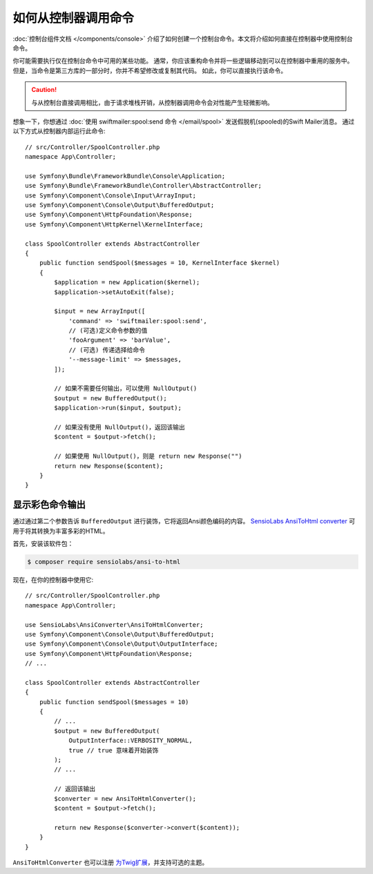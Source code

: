 .. index::
   single: Console; How to Call a Command from a controller

如何从控制器调用命令
=======================================

:doc:`控制台组件文档 </components/console>`
介绍了如何创建一个控制台命令。本文将介绍如何直接在控制器中使用控制台命令。

你可能需要执行仅在控制台命令中可用的某些功能。
通常，你应该重构命令并将一些逻辑移动到可以在控制器中重用的服务中。
但是，当命令是第三方库的一部分时，你并不希望修改或复制其代码。
如此，你可以直接执行该命令。

.. caution::

    与从控制台直接调用相比，由于请求堆栈开销，从控制器调用命令会对性能产生轻微影响。

想象一下，你想通过 :doc:`使用 swiftmailer:spool:send 命令 </email/spool>` 发送假脱机(spooled)的Swift Mailer消息。
通过以下方式从控制器内部运行此命令::

    // src/Controller/SpoolController.php
    namespace App\Controller;

    use Symfony\Bundle\FrameworkBundle\Console\Application;
    use Symfony\Bundle\FrameworkBundle\Controller\AbstractController;
    use Symfony\Component\Console\Input\ArrayInput;
    use Symfony\Component\Console\Output\BufferedOutput;
    use Symfony\Component\HttpFoundation\Response;
    use Symfony\Component\HttpKernel\KernelInterface;

    class SpoolController extends AbstractController
    {
        public function sendSpool($messages = 10, KernelInterface $kernel)
        {
            $application = new Application($kernel);
            $application->setAutoExit(false);

            $input = new ArrayInput([
                'command' => 'swiftmailer:spool:send',
                // (可选)定义命令参数的值
                'fooArgument' => 'barValue',
                // (可选) 传递选择给命令
                '--message-limit' => $messages,
            ]);

            // 如果不需要任何输出，可以使用 NullOutput()
            $output = new BufferedOutput();
            $application->run($input, $output);

            // 如果没有使用 NullOutput()，返回该输出
            $content = $output->fetch();

            // 如果使用 NullOutput()，则是 return new Response("")
            return new Response($content);
        }
    }

显示彩色命令输出
--------------------------------

通过通过第二个参数告诉 ``BufferedOutput`` 进行装饰，它将返回Ansi颜色编码的内容。
`SensioLabs AnsiToHtml converter`_ 可用于将其转换为丰富多彩的HTML。

首先，安装该软件包：

.. code-block:: terminal

    $ composer require sensiolabs/ansi-to-html

现在，在你的控制器中使用它::

    // src/Controller/SpoolController.php
    namespace App\Controller;

    use SensioLabs\AnsiConverter\AnsiToHtmlConverter;
    use Symfony\Component\Console\Output\BufferedOutput;
    use Symfony\Component\Console\Output\OutputInterface;
    use Symfony\Component\HttpFoundation\Response;
    // ...

    class SpoolController extends AbstractController
    {
        public function sendSpool($messages = 10)
        {
            // ...
            $output = new BufferedOutput(
                OutputInterface::VERBOSITY_NORMAL,
                true // true 意味着开始装饰
            );
            // ...

            // 返回该输出
            $converter = new AnsiToHtmlConverter();
            $content = $output->fetch();

            return new Response($converter->convert($content));
        }
    }

``AnsiToHtmlConverter`` 也可以注册 `为Twig扩展`_，并支持可选的主题。

.. _`SensioLabs AnsiToHtml converter`: https://github.com/sensiolabs/ansi-to-html
.. _`为Twig扩展`: https://github.com/sensiolabs/ansi-to-html#twig-integration
